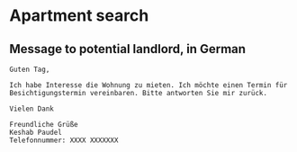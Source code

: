 * Apartment search
** Message to potential landlord, in German
#+BEGIN_SRC text
Guten Tag,

Ich habe Interesse die Wohnung zu mieten. Ich möchte einen Termin für
Besichtigungstermin vereinbaren. Bitte antworten Sie mir zurück.

Vielen Dank

Freundliche Grüße
Keshab Paudel
Telefonnummer: XXXX XXXXXXX
#+END_SRC
